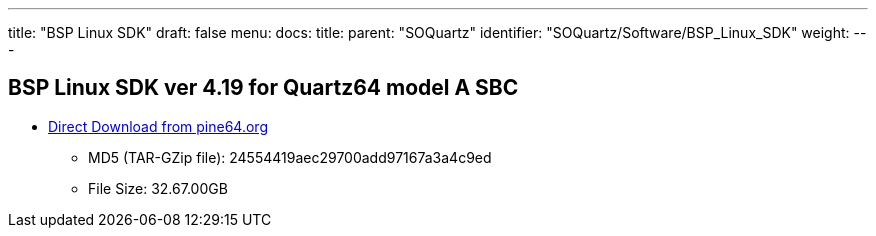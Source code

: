 ---
title: "BSP Linux SDK"
draft: false
menu:
  docs:
    title:
    parent: "SOQuartz"
    identifier: "SOQuartz/Software/BSP_Linux_SDK"
    weight: 
---

== BSP Linux SDK ver 4.19 for Quartz64 model A SBC

* http://files.pine64.org/SDK/Quartz64/QUARTZ64-model-A_BSP%20Linux.tar.gz[Direct Download from pine64.org]
** MD5 (TAR-GZip file): 24554419aec29700add97167a3a4c9ed
** File Size: 32.67.00GB

